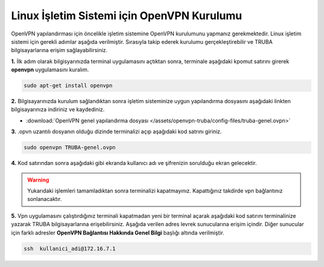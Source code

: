 ===========================================
Linux İşletim Sistemi için OpenVPN Kurulumu
===========================================

OpenVPN  yapılandırması için öncelikle işletim sistemine OpenVPN kurulumunu yapmanız gerekmektedir. Linux işletim sistemi için gerekli adımlar
aşağıda verilmiştir. Sırasıyla takip ederek kurulumu gerçekleştirebilir ve TRUBA bilgisayarlarına erişim sağlayabilirsiniz.

**1.** İlk adım olarak bilgisyarınızda terminal uygulamasını açtıktan sonra, terminale aşağıdaki kpomut satırını girerek **openvpn** uygulamasını 
kuralım. 

.. code-block:: bash
     
 sudo apt-get install openvpn 

**2.** Bilgisayarınızda kurulum sağlandıktan sonra işletim sisteminize uygun yapılandırma dosyasını aşağıdaki linkten bilgisayarınıza indiriniz ve kaydediniz.

* :download:`OpenVPN genel yapılandırma dosyası </assets/openvpn-truba/config-files/truba-genel.ovpn>`

**3.** .opvn uzantılı dosyanın olduğu dizinde terminalizi açıp aşağıdaki kod satrını giriniz.

.. code-block:: bash
     
	sudo openvpn TRUBA-genel.ovpn 

**4.** Kod satırından sonra aşağıdaki gibi ekranda kullanıcı adı ve şifrenizin sorulduğu ekran gelecektir. 

.. image:: /assets/openvpn-truba/images/openvpn-linux.png   
   :width: 1000

.. warning:: 

	Yukarıdaki işlemleri tamamladıktan sonra terminalizi kapatmayınız. Kapattığınız takdirde vpn bağlantınız sonlanacaktır.

**5.** Vpn uygulamasını çalıştırdığınız terminali kapatmadan yeni bir terminal açarak aşağıdaki kod satırını
terminalinize yazarak TRUBA bilgisayarlarına erişebilirsiniz. Aşağıda verilen adres levrek sunucularına erişim içindir.
Diğer sunucular için farklı adresler **OpenVPN Bağlantısı Hakkında Genel Bilgi** başlığı altında verilmiştir.

.. code-block:: bash
     
	ssh  kullanici_adi@172.16.7.1    
